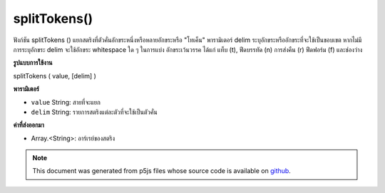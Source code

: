 .. raw:: html

	<script src="https://sketch.netpie.io/widget/p5-widget.js"></script>

splitTokens()
=============

ฟังก์ชัน splitTokens () แยกสตริงที่ตัวคั่นอักขระหนึ่งหรือหลายอักขระหรือ "โทเค็น" พารามิเตอร์ delim ระบุอักขระหรืออักขระที่จะใช้เป็นขอบเขต 
หากไม่มีการระบุอักขระ delim จะใช้อักขระ whitespace ใด ๆ ในการแบ่ง อักขระเว้นวรรค ได้แก่ แท็บ (\ t), ฟีดบรรทัด (\ n) การส่งคืน (\ r) ฟีดฟอร์ม (\ f) และช่องว่าง

.. The splitTokens() function splits a String at one or many character
.. delimiters or "tokens." The delim parameter specifies the character or
.. characters to be used as a boundary.
.. 
.. If no delim characters are specified, any whitespace character is used to
.. split. Whitespace characters include tab (\t), line feed (\n), carriage
.. return (\r), form feed (\f), and space.

**รูปแบบการใช้งาน**

splitTokens ( value, [delim] )

**พารามิเตอร์**

- ``value``  String: สายที่จะแยก

- ``delim``  String: รายการสตริงแต่ละตัวที่จะใช้เป็นตัวคั่น

.. ``value``  String: the String to be split
.. ``delim``  String: list of individual Strings that will be used as separators

**ค่าที่ส่งออกมา**

- Array.<String>: อาร์เรย์ของสตริง

.. Array.<String>: Array of Strings

.. raw:: html

	<script type="text/p5" data-autoplay data-hide-sourcecode>
	function setup() {
	  var myStr = "Mango, Banana, Lime";
	  var myStrArr = splitTokens(myStr, ",");
	
	  print(myStrArr); // prints : ["Mango"," Banana"," Lime"]
	}

	</script>

	<br><br>

.. note:: This document was generated from p5js files whose source code is available on `github <https://github.com/processing/p5.js>`_.
